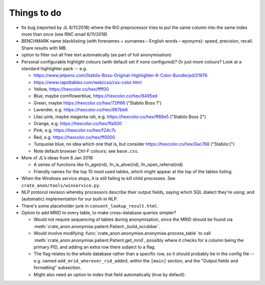 .. crate_anon/docs/source/misc/to_do.rst

..  Copyright (C) 2015-2019 Rudolf Cardinal (rudolf@pobox.com).
    .
    This file is part of CRATE.
    .
    CRATE is free software: you can redistribute it and/or modify
    it under the terms of the GNU General Public License as published by
    the Free Software Foundation, either version 3 of the License, or
    (at your option) any later version.
    .
    CRATE is distributed in the hope that it will be useful,
    but WITHOUT ANY WARRANTY; without even the implied warranty of
    MERCHANTABILITY or FITNESS FOR A PARTICULAR PURPOSE. See the
    GNU General Public License for more details.
    .
    You should have received a copy of the GNU General Public License
    along with CRATE. If not, see <http://www.gnu.org/licenses/>.

Things to do
============

.. todolist::

- fix bug (reported by JL 6/11/2018) where the RiO preprocessor tries to put
  the same column into the same index more than once (see RNC email 6/11/2018)

- BENCHMARK name blacklisting (with forenames + surnames – English words –
  eponyms): speed, precision, recall. Share results with MB.

- option to filter out all free text automatically (as part of full
  anonymisation)

- Personal configurable highlight colours (with default set if none
  configured)? Or just more colours? Look at a standard highlighter pack --
  e.g.

  - https://www.jetpens.com/Stabilo-Boss-Original-Highlighter-9-Color-Bundle/pd/21976.
  - https://www.rapidtables.com/web/css/css-color.html

  - Yellow, https://hexcolor.co/hex/ffff00
  - Blue, maybe cornflowerblue, https://hexcolor.co/hex/6495ed
  - Green, maybe https://hexcolor.co/hex/72ff66 ("Stabilo Boss 1")
  - Lavender, e.g. https://hexcolor.co/hex/967bb6
  - Lilac pink, maybe magenta-ish, e.g. https://hexcolor.co/hex/ff66e5
    ("Stabilo Boss 2")
  - Orange, e.g. https://hexcolor.co/hex/ffa500
  - Pink, e.g. https://hexcolor.co/hex/f24c7c
  - Red, e.g. https://hexcolor.co/hex/ff0000
  - Turquoise blue, no idea which one that is, but consider
    https://hexcolor.co/hex/0ac768 ("Stabilo:)")

  - Note default browser Ctrl-F colours; see ``base.css``.

- More of JL’s ideas from 8 Jan 2018:

  - A series of functions like fn_age(rid), fn_is_alive(rid),
    fn_open_referral(rid)

  - Friendly names for the top 10 most used tables, which might appear at the
    top of the tables listing.

- When the Windows service stops, it is still failing to kill child processes.
  See ``crate_anon/tools/winservice.py``.

- NLP protocol revision whereby processors describe their output fields,
  saying which SQL dialect they're using; and (automatic) implementation for
  our built-in NLP.

- There's some placeholder junk in ``consent_lookup_result.html``.

- Option to add MRID to every table, to make cross-database queries simpler?

  - Would not require sequencing of tables during anonymisation, since the MRID
    should be found via
    :meth:`crate_anon.anonymise.patient.Patient._build_scrubber`.
  - Would involve modifying
    :func:`crate_anon.anonymise.anonymise.process_table` to call
    :meth:`crate_anon.anonymise.patient.Patient.get_mrid`, possibly where it
    checks for a column being the primary PID, and adding an extra row there
    subject to a flag.
  - The flag relates to the whole database rather than a specific row, so
    it should probably be in the config file -- e.g. named
    ``add_mrid_wherever_rid_added``, within the ``[main]`` section, and the
    "Output fields and formatting" subsection.
  - Might also need an option to index that field automatically (true by
    default).
